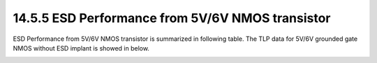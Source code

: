 14.5.5 ESD Performance from 5V/6V NMOS transistor
===================================================

ESD Performance from 5V/6V NMOS transistor is summarized in following table. The TLP data for 5V/6V grounded gate NMOS without ESD implant is showed in below.

.. csv-table::
    :file: tables_clear/64_ESD5_Performance_178.csv
    :widths: 400, 300
    :align: center

.. image:: images/ESD_Characterization5.png
    :width: 600
    :align: center
    :alt:  5V/6V NMOS transistor

